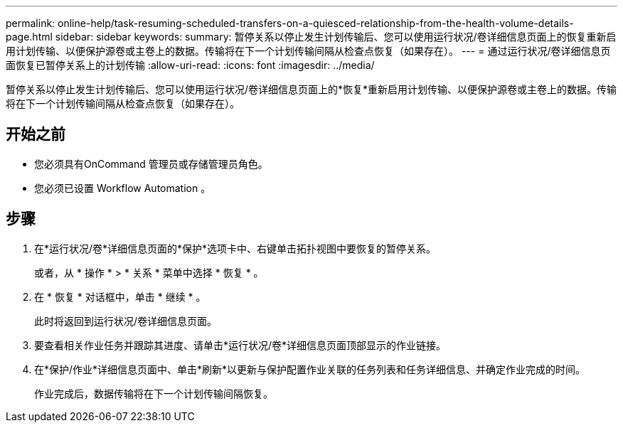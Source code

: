 ---
permalink: online-help/task-resuming-scheduled-transfers-on-a-quiesced-relationship-from-the-health-volume-details-page.html 
sidebar: sidebar 
keywords:  
summary: 暂停关系以停止发生计划传输后、您可以使用运行状况/卷详细信息页面上的恢复重新启用计划传输、以便保护源卷或主卷上的数据。传输将在下一个计划传输间隔从检查点恢复（如果存在）。 
---
= 通过运行状况/卷详细信息页面恢复已暂停关系上的计划传输
:allow-uri-read: 
:icons: font
:imagesdir: ../media/


[role="lead"]
暂停关系以停止发生计划传输后、您可以使用运行状况/卷详细信息页面上的*恢复*重新启用计划传输、以便保护源卷或主卷上的数据。传输将在下一个计划传输间隔从检查点恢复（如果存在）。



== 开始之前

* 您必须具有OnCommand 管理员或存储管理员角色。
* 您必须已设置 Workflow Automation 。




== 步骤

. 在*运行状况/卷*详细信息页面的*保护*选项卡中、右键单击拓扑视图中要恢复的暂停关系。
+
或者，从 * 操作 * > * 关系 * 菜单中选择 * 恢复 * 。

. 在 * 恢复 * 对话框中，单击 * 继续 * 。
+
此时将返回到运行状况/卷详细信息页面。

. 要查看相关作业任务并跟踪其进度、请单击*运行状况/卷*详细信息页面顶部显示的作业链接。
. 在*保护/作业*详细信息页面中、单击*刷新*以更新与保护配置作业关联的任务列表和任务详细信息、并确定作业完成的时间。
+
作业完成后，数据传输将在下一个计划传输间隔恢复。


